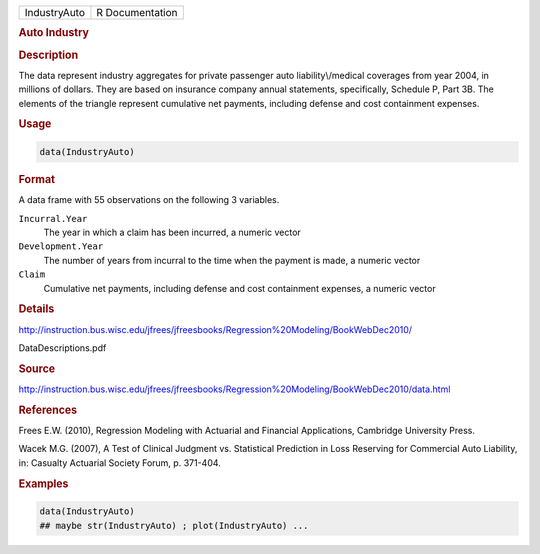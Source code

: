 .. container::

   .. container::

      ============ ===============
      IndustryAuto R Documentation
      ============ ===============

      .. rubric:: Auto Industry
         :name: auto-industry

      .. rubric:: Description
         :name: description

      The data represent industry aggregates for private passenger auto
      liability\\/medical coverages from year 2004, in millions of
      dollars. They are based on insurance company annual statements,
      specifically, Schedule P, Part 3B. The elements of the triangle
      represent cumulative net payments, including defense and cost
      containment expenses.

      .. rubric:: Usage
         :name: usage

      .. code:: R

         data(IndustryAuto)

      .. rubric:: Format
         :name: format

      A data frame with 55 observations on the following 3 variables.

      ``Incurral.Year``
         The year in which a claim has been incurred, a numeric vector

      ``Development.Year``
         The number of years from incurral to the time when the payment
         is made, a numeric vector

      ``Claim``
         Cumulative net payments, including defense and cost containment
         expenses, a numeric vector

      .. rubric:: Details
         :name: details

      http://instruction.bus.wisc.edu/jfrees/jfreesbooks/Regression%20Modeling/BookWebDec2010/

      DataDescriptions.pdf

      .. rubric:: Source
         :name: source

      http://instruction.bus.wisc.edu/jfrees/jfreesbooks/Regression%20Modeling/BookWebDec2010/data.html

      .. rubric:: References
         :name: references

      Frees E.W. (2010), Regression Modeling with Actuarial and
      Financial Applications, Cambridge University Press.

      Wacek M.G. (2007), A Test of Clinical Judgment vs. Statistical
      Prediction in Loss Reserving for Commercial Auto Liability, in:
      Casualty Actuarial Society Forum, p. 371-404.

      .. rubric:: Examples
         :name: examples

      .. code:: R

         data(IndustryAuto)
         ## maybe str(IndustryAuto) ; plot(IndustryAuto) ...
